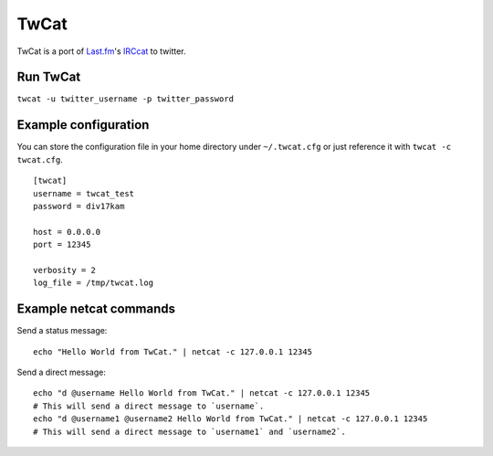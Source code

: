 TwCat
=====

TwCat is a port of `Last.fm`_'s IRCcat_ to twitter.

Run TwCat
*********

``twcat -u twitter_username -p twitter_password``

Example configuration
*********************

You can store the configuration file in your home directory under
``~/.twcat.cfg`` or just reference it with ``twcat -c twcat.cfg``.

::
	
	[twcat]
	username = twcat_test
	password = div17kam
	
	host = 0.0.0.0
	port = 12345
	
	verbosity = 2
	log_file = /tmp/twcat.log

Example netcat commands
***********************

Send a status message::
	
	echo "Hello World from TwCat." | netcat -c 127.0.0.1 12345

Send a direct message::
	
	echo "d @username Hello World from TwCat." | netcat -c 127.0.0.1 12345
	# This will send a direct message to `username`.
	echo "d @username1 @username2 Hello World from TwCat." | netcat -c 127.0.0.1 12345
	# This will send a direct message to `username1` and `username2`.

.. _`Last.fm`: http://last.fm/
.. _IRCcat: http://github.com/RJ/irccat
